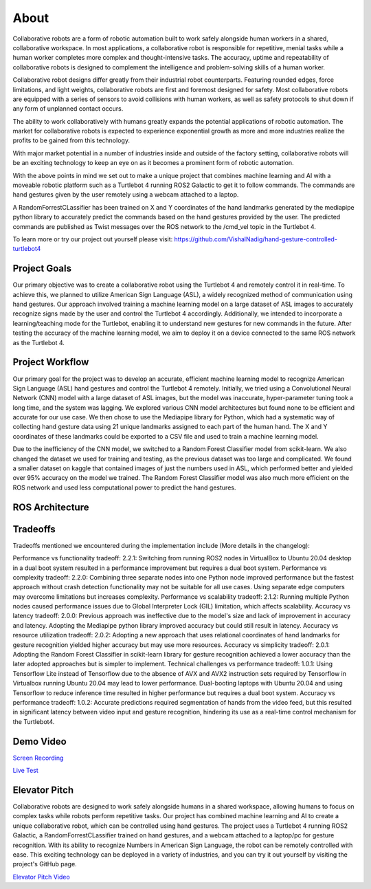About
====
Collaborative robots are a form of robotic automation built to work safely alongside human workers in a shared, collaborative workspace. In most applications, a collaborative robot is responsible for repetitive, menial tasks while a human worker completes more complex and thought-intensive tasks. The accuracy, uptime and repeatability of collaborative robots is designed to complement the intelligence and problem-solving skills of a human worker.

Collaborative robot designs differ greatly from their industrial robot counterparts. Featuring rounded edges, force limitations, and light weights, collaborative robots are first and foremost designed for safety. Most collaborative robots are equipped with a series of sensors to avoid collisions with human workers, as well as safety protocols to shut down if any form of unplanned contact occurs.

The ability to work collaboratively with humans greatly expands the potential applications of robotic automation. The market for collaborative robots is expected to experience exponential growth as more and more industries realize the profits to be gained from this technology.

With major market potential in a number of industries inside and outside of the factory setting, collaborative robots will be an exciting technology to keep an eye on as it becomes a prominent form of robotic automation.

With the above points in mind we set out to make a unique project that combines machine learning and AI with a moveable robotic platform such as a Turtlebot 4 running ROS2 Galactic to get it to follow commands. The commands are hand gestures given by the user remotely using a webcam attached to a laptop. 

A RandomForrestCLassifier has been trained on X and Y coordinates of the hand landmarks generated by the mediapipe python library to accurately predict the commands based on the hand gestures provided by the user. The predicted commands are published as Twist messages over the ROS network to the /cmd_vel topic in the Turtlebot 4.

To learn more or try our project out yourself please visit: https://github.com/VishalNadig/hand-gesture-controlled-turtlebot4

Project Goals
----
Our primary objective was to create a collaborative robot using the Turtlebot 4 and remotely control it in real-time. To achieve this, we planned to utilize American Sign Language (ASL), a widely recognized method of communication using hand gestures. Our approach involved training a machine learning model on a large dataset of ASL images to accurately recognize signs made by the user and control the Turtlebot 4 accordingly. Additionally, we intended to incorporate a learning/teaching mode for the Turtlebot, enabling it to understand new gestures for new commands in the future. After testing the accuracy of the machine learning model, we aim to deploy it on a device connected to the same ROS network as the Turtlebot 4.


Project Workflow
----
Our primary goal for the project was to develop an accurate, efficient machine learning model to recognize American Sign Language (ASL) hand gestures and control the Turtlebot 4 remotely. Initially, we tried using a Convolutional Neural Network (CNN) model with a large dataset of ASL images, but the model was inaccurate, hyper-parameter tuning took a long time, and the system was lagging. We explored various CNN model architectures but found none to be efficient and accurate for our use case. We then chose to use the Mediapipe library for Python, which had a systematic way of collecting hand gesture data using 21 unique landmarks assigned to each part of the human hand. The X and Y coordinates of these landmarks could be exported to a CSV file and used to train a machine learning model.

Due to the inefficiency of the CNN model, we switched to a Random Forest Classifier model from scikit-learn. We also changed the dataset we used for training and testing, as the previous dataset was too large and complicated. We found a smaller dataset on kaggle that contained images of just the numbers used in ASL, which performed better and yielded over 95% accuracy on the model we trained. The Random Forest Classifier model was also much more efficient on the ROS network and used less computational power to predict the hand gestures. 


.. image:: WorkflowDevelopment.png
   :width: 600
   

ROS Architecture
----

.. image:: Turtlebot4GestureFlowchart.png
   :width: 600
   
Tradeoffs
----
Tradeoffs mentioned we encountered during the implementation include (More details in the changelog):

Performance vs functionality tradeoff:
2.2.1: Switching from running ROS2 nodes in VirtualBox to Ubuntu 20.04 desktop in a dual boot system resulted in a performance improvement but requires a dual boot system.
Performance vs complexity tradeoff:
2.2.0: Combining three separate nodes into one Python node improved performance but the fastest approach without crash detection functionality may not be suitable for all use cases. Using separate edge computers may overcome limitations but increases complexity.
Performance vs scalability tradeoff:
2.1.2: Running multiple Python nodes caused performance issues due to Global Interpreter Lock (GIL) limitation, which affects scalability.
Accuracy vs latency tradeoff:
2.0.0: Previous approach was ineffective due to the model's size and lack of improvement in accuracy and latency. Adopting the Mediapipe python library improved accuracy but could still result in latency.
Accuracy vs resource utilization tradeoff:
2.0.2: Adopting a new approach that uses relational coordinates of hand landmarks for gesture recognition yielded higher accuracy but may use more resources.
Accuracy vs simplicity tradeoff:
2.0.1: Adopting the Random Forest Classifier in scikit-learn library for gesture recognition achieved a lower accuracy than the later adopted approaches but is simpler to implement.
Technical challenges vs performance tradeoff:
1.0.1: Using Tensorflow Lite instead of Tensorflow due to the absence of AVX and AVX2 instruction sets required by Tensorflow in Virtualbox running Ubuntu 20.04 may lead to lower performance. Dual-booting laptops with Ubuntu 20.04 and using Tensorflow to reduce inference time resulted in higher performance but requires a dual boot system.
Accuracy vs performance tradeoff:
1.0.2: Accurate predictions required segmentation of hands from the video feed, but this resulted in significant latency between video input and gesture recognition, hindering its use as a real-time control mechanism for the Turtlebot4.

Demo Video
----

`Screen Recording <https://youtu.be/q4oaOehS-fE>`_

`Live Test <https://youtu.be/BmBkIntueFs>`_

Elevator Pitch
----

Collaborative robots are designed to work safely alongside humans in a shared workspace, allowing humans to focus on complex tasks while robots perform repetitive tasks. Our project has combined machine learning and AI to create a unique collaborative robot, which can be controlled using hand gestures. The project uses a Turtlebot 4 running ROS2 Galactic, a RandomForrestCLassifier trained on hand gestures, and a webcam attached to a laptop/pc for gesture recognition. With its ability to recognize Numbers in American Sign Language, the robot can be remotely controlled with ease. This exciting technology can be deployed in a variety of industries, and you can try it out yourself by visiting the project's GitHub page.

`Elevator Pitch Video <https://youtu.be/doTDC-PYBUA>`_
